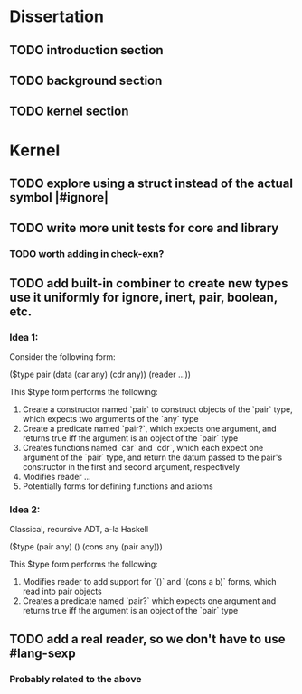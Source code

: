 * Dissertation
** TODO introduction section
** TODO background section
** TODO kernel section
* Kernel
** TODO explore using a struct instead of the actual symbol |#ignore|
** TODO write more unit tests for core and library
*** TODO worth adding in check-exn?
** TODO add built-in combiner to create new types use it uniformly for ignore, inert, pair, boolean, etc.
*** Idea 1:
Consider the following form:

($type pair
  (data
    (car any)
    (cdr any))
  (reader
    ...))

This $type form performs the following:

1. Create a constructor named `pair` to construct objects of the `pair` type, which expects two arguments of the `any` type
2. Create a predicate named `pair?`, which expects one argument, and returns true iff the argument is an object of the `pair` type
3. Creates functions named `car` and `cdr`, which each expect one argument of the `pair` type, and return the datum passed to the pair's constructor in the first and second argument, respectively
4. Modifies reader ...
5. Potentially forms for defining functions and axioms
*** Idea 2:
Classical, recursive ADT, a-la Haskell

($type (pair any)
  ()
  (cons any (pair any)))

This $type form performs the following:

1. Modifies reader to add support for `()` and `(cons a b)` forms, which read into pair objects
2. Creates a predicate named `pair?` which expects one argument and returns true iff the argument is an object of the `pair` type
** TODO add a real reader, so we don't have to use #lang-sexp
*** Probably related to the above
